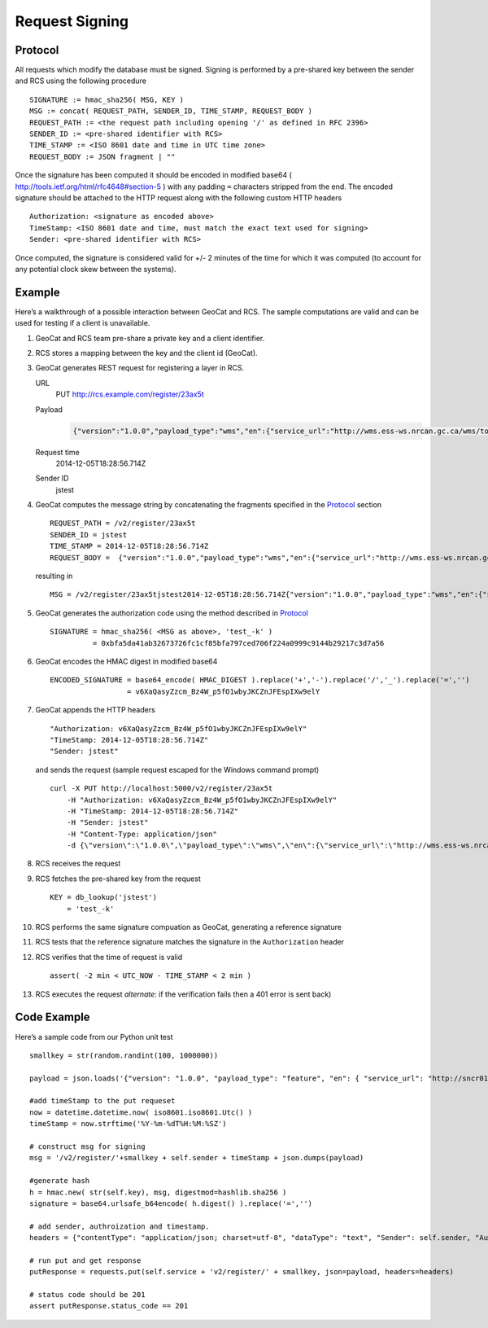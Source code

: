 .. _signing:

Request Signing
===============

Protocol
--------

All requests which modify the database must be signed.  Signing is performed by
a pre-shared key between the sender and RCS using the following procedure ::

    SIGNATURE := hmac_sha256( MSG, KEY )
    MSG := concat( REQUEST_PATH, SENDER_ID, TIME_STAMP, REQUEST_BODY )
    REQUEST_PATH := <the request path including opening '/' as defined in RFC 2396>
    SENDER_ID := <pre-shared identifier with RCS>
    TIME_STAMP := <ISO 8601 date and time in UTC time zone>
    REQUEST_BODY := JSON fragment | ""

Once the signature has been computed it should be encoded in modified base64 (
http://tools.ietf.org/html/rfc4648#section-5 ) with any padding ``=``
characters stripped from the end.  The encoded signature should be attached to the
HTTP request along with the following custom HTTP headers ::

    Authorization: <signature as encoded above>
    TimeStamp: <ISO 8601 date and time, must match the exact text used for signing>
    Sender: <pre-shared identifier with RCS>

Once computed, the signature is considered valid for +/- 2 minutes of the time
for which it was computed (to account for any potential clock skew between the
systems).

Example
-------

Here’s a walkthrough of a possible interaction between GeoCat and RCS.  The
sample computations are valid and can be used for testing if a client is
unavailable.

#.  GeoCat and RCS team pre-share a private key and a client identifier.
#.  RCS stores a mapping between the key and the client id (GeoCat).
#.  GeoCat generates REST request for registering a layer in RCS.

    URL
        PUT http://rcs.example.com/register/23ax5t
    Payload
        .. code-block:: javascript

            {"version":"1.0.0","payload_type":"wms","en":{"service_url":"http://wms.ess-ws.nrcan.gc.ca/wms/toporama_en","layer":"limits"},"fr":{"service_url":"http://wms.ess-ws.nrcan.gc.ca/wms/toporama_en","layer":"limits"}}
    Request time
        2014-12-05T18:28:56.714Z
    Sender ID
        jstest

#.  GeoCat computes the message string by concatenating the fragments specified in the `Protocol`_ section ::

        REQUEST_PATH = /v2/register/23ax5t
        SENDER_ID = jstest
        TIME_STAMP = 2014-12-05T18:28:56.714Z
        REQUEST_BODY =  {"version":"1.0.0","payload_type":"wms","en":{"service_url":"http://wms.ess-ws.nrcan.gc.ca/wms/toporama_en","layer":"limits"},"fr":{"service_url":"http://wms.ess-ws.nrcan.gc.ca/wms/toporama_en","layer":"limits"}}

    resulting in ::

        MSG = /v2/register/23ax5tjstest2014-12-05T18:28:56.714Z{"version":"1.0.0","payload_type":"wms","en":{"service_url":"http://wms.ess-ws.nrcan.gc.ca/wms/toporama_en","layer":"limits"},"fr":{"service_url":"http://wms.ess-ws.nrcan.gc.ca/wms/toporama_en","layer":"limits"}}

#.  GeoCat generates the authorization code using the method described in `Protocol`_ ::

        SIGNATURE = hmac_sha256( <MSG as above>, 'test_-k' )
                  = 0xbfa5da41ab32673726fc1cf85bfa797ced706f224a0999c9144b29217c3d7a56

#.  GeoCat encodes the HMAC digest in modified base64 ::

        ENCODED_SIGNATURE = base64_encode( HMAC_DIGEST ).replace('+','-').replace('/','_').replace('=','')
                          = v6XaQasyZzcm_Bz4W_p5fO1wbyJKCZnJFEspIXw9elY

#.  GeoCat appends the HTTP headers ::

        "Authorization: v6XaQasyZzcm_Bz4W_p5fO1wbyJKCZnJFEspIXw9elY"
        "TimeStamp: 2014-12-05T18:28:56.714Z"
        "Sender: jstest"

    and sends the request (sample request escaped for the Windows command prompt) ::

        curl -X PUT http://localhost:5000/v2/register/23ax5t
            -H "Authorization: v6XaQasyZzcm_Bz4W_p5fO1wbyJKCZnJFEspIXw9elY"
            -H "TimeStamp: 2014-12-05T18:28:56.714Z"
            -H "Sender: jstest"
            -H "Content-Type: application/json"
            -d {\"version\":\"1.0.0\",\"payload_type\":\"wms\",\"en\":{\"service_url\":\"http://wms.ess-ws.nrcan.gc.ca/wms/toporama_en\",\"layer\":\"limits\"},\"fr\":{\"service_url\":\"http://wms.ess-ws.nrcan.gc.ca/wms/toporama_en\",\"layer\":\"limits\"}}

#.  RCS receives the request
#.  RCS fetches the pre-shared key from the request ::

        KEY = db_lookup('jstest')
            = 'test_-k'

#.  RCS performs the same signature compuation as GeoCat, generating a reference signature
#.  RCS tests that the reference signature matches the signature in the ``Authorization`` header
#.  RCS verifies that the time of request is valid ::

        assert( -2 min < UTC_NOW - TIME_STAMP < 2 min )

#.  RCS executes the request *alternate*: if the verification fails then a 401 error is sent back)


Code Example
------------

Here’s a sample code from our Python unit test ::

    smallkey = str(random.randint(100, 1000000))

    payload = json.loads('{"version": "1.0.0", "payload_type": "feature", "en": { "service_url": "http://sncr01wbingsdv2.ncr.int.ec.gc.ca/arcgis/rest/services/RAMP/RAMP_ResearchCentres/MapServer/0" }, "fr": { "service_url": "http://sncr01wbingsdv2.ncr.int.ec.gc.ca/arcgis/rest/services/RAMP/RAMP_ResearchCentres/MapServer/0" }}')

    #add timeStamp to the put requeset
    now = datetime.datetime.now( iso8601.iso8601.Utc() )
    timeStamp = now.strftime('%Y-%m-%dT%H:%M:%SZ')

    # construct msg for signing
    msg = '/v2/register/'+smallkey + self.sender + timeStamp + json.dumps(payload)

    #generate hash
    h = hmac.new( str(self.key), msg, digestmod=hashlib.sha256 )
    signature = base64.urlsafe_b64encode( h.digest() ).replace('=','')

    # add sender, authroization and timestamp.
    headers = {"contentType": "application/json; charset=utf-8", "dataType": "text", "Sender": self.sender, "Authorization": signature, "TimeStamp": timeStamp}

    # run put and get response
    putResponse = requests.put(self.service + 'v2/register/' + smallkey, json=payload, headers=headers)

    # status code should be 201
    assert putResponse.status_code == 201
